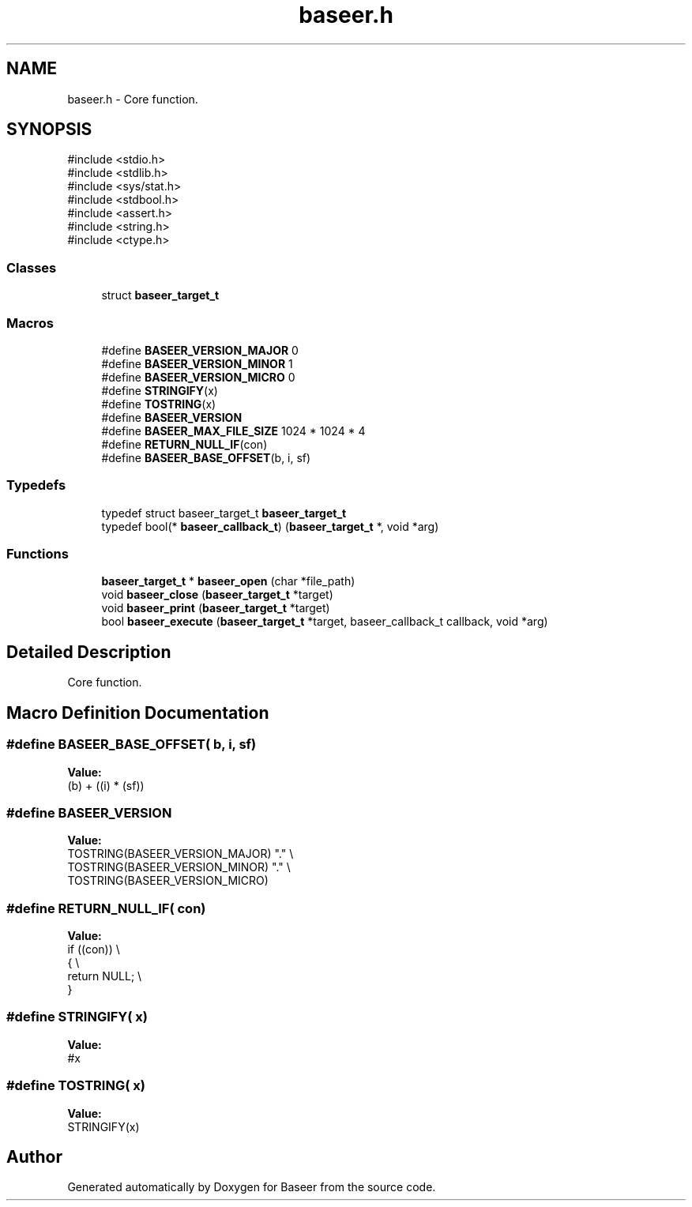 .TH "baseer.h" 3 "Version 0.1.0" "Baseer" \" -*- nroff -*-
.ad l
.nh
.SH NAME
baseer.h \- Core function\&.  

.SH SYNOPSIS
.br
.PP
\fR#include <stdio\&.h>\fP
.br
\fR#include <stdlib\&.h>\fP
.br
\fR#include <sys/stat\&.h>\fP
.br
\fR#include <stdbool\&.h>\fP
.br
\fR#include <assert\&.h>\fP
.br
\fR#include <string\&.h>\fP
.br
\fR#include <ctype\&.h>\fP
.br

.SS "Classes"

.in +1c
.ti -1c
.RI "struct \fBbaseer_target_t\fP"
.br
.in -1c
.SS "Macros"

.in +1c
.ti -1c
.RI "#define \fBBASEER_VERSION_MAJOR\fP   0"
.br
.ti -1c
.RI "#define \fBBASEER_VERSION_MINOR\fP   1"
.br
.ti -1c
.RI "#define \fBBASEER_VERSION_MICRO\fP   0"
.br
.ti -1c
.RI "#define \fBSTRINGIFY\fP(x)"
.br
.ti -1c
.RI "#define \fBTOSTRING\fP(x)"
.br
.ti -1c
.RI "#define \fBBASEER_VERSION\fP"
.br
.ti -1c
.RI "#define \fBBASEER_MAX_FILE_SIZE\fP   1024 * 1024 * 4"
.br
.ti -1c
.RI "#define \fBRETURN_NULL_IF\fP(con)"
.br
.ti -1c
.RI "#define \fBBASEER_BASE_OFFSET\fP(b,  i,  sf)"
.br
.in -1c
.SS "Typedefs"

.in +1c
.ti -1c
.RI "typedef struct baseer_target_t \fBbaseer_target_t\fP"
.br
.ti -1c
.RI "typedef bool(* \fBbaseer_callback_t\fP) (\fBbaseer_target_t\fP *, void *arg)"
.br
.in -1c
.SS "Functions"

.in +1c
.ti -1c
.RI "\fBbaseer_target_t\fP * \fBbaseer_open\fP (char *file_path)"
.br
.ti -1c
.RI "void \fBbaseer_close\fP (\fBbaseer_target_t\fP *target)"
.br
.ti -1c
.RI "void \fBbaseer_print\fP (\fBbaseer_target_t\fP *target)"
.br
.ti -1c
.RI "bool \fBbaseer_execute\fP (\fBbaseer_target_t\fP *target, baseer_callback_t callback, void *arg)"
.br
.in -1c
.SH "Detailed Description"
.PP 
Core function\&. 


.SH "Macro Definition Documentation"
.PP 
.SS "#define BASEER_BASE_OFFSET( b,  i,  sf)"
\fBValue:\fP
.nf
(b) + ((i) * (sf))
.PP
.fi

.SS "#define BASEER_VERSION"
\fBValue:\fP
.nf
    TOSTRING(BASEER_VERSION_MAJOR) "\&." \\
    TOSTRING(BASEER_VERSION_MINOR) "\&." \\
    TOSTRING(BASEER_VERSION_MICRO)
.PP
.fi

.SS "#define RETURN_NULL_IF( con)"
\fBValue:\fP
.nf
    if ((con))              \\
    {                       \\
        return NULL;        \\
    }
.PP
.fi

.SS "#define STRINGIFY( x)"
\fBValue:\fP
.nf
#x
.PP
.fi

.SS "#define TOSTRING( x)"
\fBValue:\fP
.nf
STRINGIFY(x)
.PP
.fi

.SH "Author"
.PP 
Generated automatically by Doxygen for Baseer from the source code\&.
